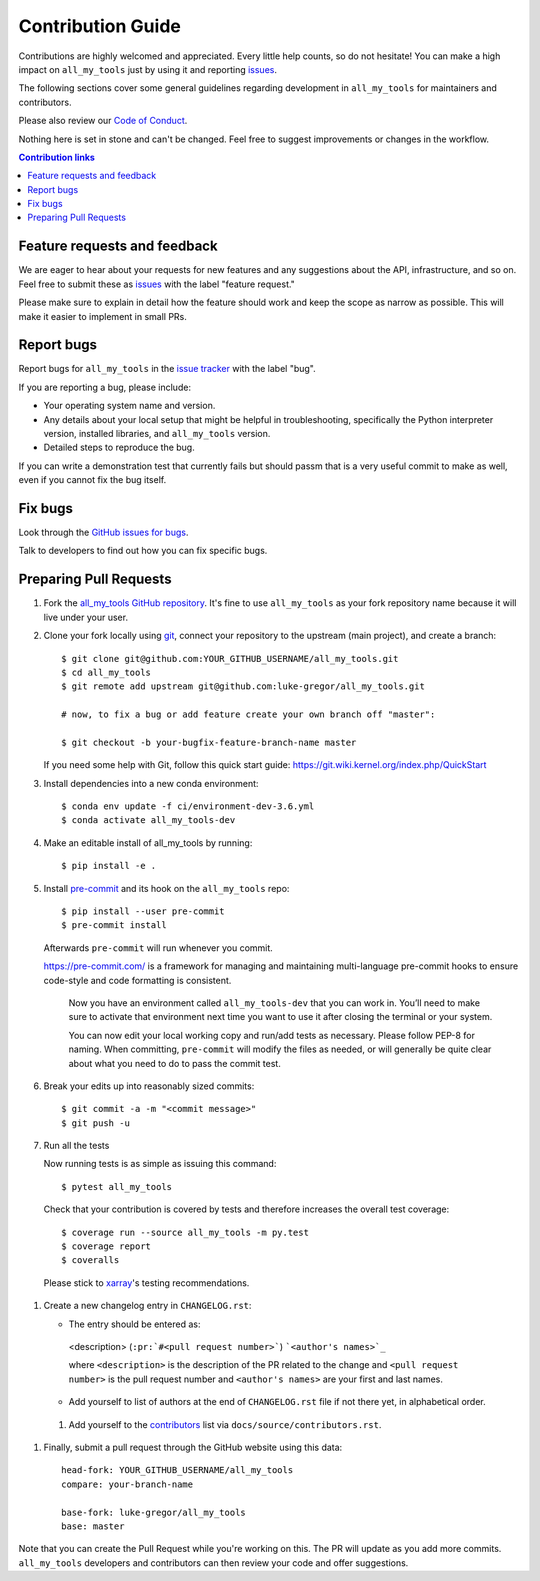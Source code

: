 =====================
Contribution Guide
=====================

Contributions are highly welcomed and appreciated.  Every little help counts,
so do not hesitate! You can make a high impact on ``all_my_tools`` just by using it and
reporting `issues <https://github.com/luke-gregor/all_my_tools/issues>`__.

The following sections cover some general guidelines
regarding development in ``all_my_tools`` for maintainers and contributors.

Please also review our `Code of Conduct <code_of_conduct.html>`__.

Nothing here is set in stone and can't be changed.
Feel free to suggest improvements or changes in the workflow.



.. contents:: Contribution links
   :depth: 2



.. _submitfeedback:

Feature requests and feedback
-----------------------------

We are eager to hear about your requests for new features and any suggestions about the
API, infrastructure, and so on. Feel free to submit these as
`issues <https://github.com/luke-gregor/all_my_tools/issues/new>`__ with the label "feature request."

Please make sure to explain in detail how the feature should work and keep the scope as
narrow as possible. This will make it easier to implement in small PRs.


.. _reportbugs:

Report bugs
-----------

Report bugs for ``all_my_tools`` in the `issue tracker <https://github.com/luke-gregor/all_my_tools/issues>`_
with the label "bug".

If you are reporting a bug, please include:

* Your operating system name and version.
* Any details about your local setup that might be helpful in troubleshooting,
  specifically the Python interpreter version, installed libraries, and ``all_my_tools``
  version.
* Detailed steps to reproduce the bug.

If you can write a demonstration test that currently fails but should passm
that is a very useful commit to make as well, even if you cannot fix the bug itself.


.. _fixbugs:

Fix bugs
--------

Look through the `GitHub issues for bugs <https://github.com/luke-gregor/all_my_tools/labels/bug>`_.

Talk to developers to find out how you can fix specific bugs.



Preparing Pull Requests
-----------------------


#. Fork the
   `all_my_tools GitHub repository <https://github.com/luke-gregor/all_my_tools>`__.  It's
   fine to use ``all_my_tools`` as your fork repository name because it will live
   under your user.

#. Clone your fork locally using `git <https://git-scm.com/>`_, connect your repository
   to the upstream (main project), and create a branch::

    $ git clone git@github.com:YOUR_GITHUB_USERNAME/all_my_tools.git
    $ cd all_my_tools
    $ git remote add upstream git@github.com:luke-gregor/all_my_tools.git

    # now, to fix a bug or add feature create your own branch off "master":

    $ git checkout -b your-bugfix-feature-branch-name master

   If you need some help with Git, follow this quick start
   guide: https://git.wiki.kernel.org/index.php/QuickStart

#. Install dependencies into a new conda environment::

    $ conda env update -f ci/environment-dev-3.6.yml
    $ conda activate all_my_tools-dev

#. Make an editable install of all_my_tools by running::

    $ pip install -e .

#. Install `pre-commit <https://pre-commit.com>`_ and its hook on the ``all_my_tools`` repo::

     $ pip install --user pre-commit
     $ pre-commit install

   Afterwards ``pre-commit`` will run whenever you commit.

   https://pre-commit.com/ is a framework for managing and maintaining multi-language pre-commit
   hooks to ensure code-style and code formatting is consistent.

    Now you have an environment called ``all_my_tools-dev`` that you can work in.
    You’ll need to make sure to activate that environment next time you want
    to use it after closing the terminal or your system.

    You can now edit your local working copy and run/add tests as necessary. Please follow
    PEP-8 for naming. When committing, ``pre-commit`` will modify the files as needed, or
    will generally be quite clear about what you need to do to pass the commit test.

#. Break your edits up into reasonably sized commits::

    $ git commit -a -m "<commit message>"
    $ git push -u

#. Run all the tests

   Now running tests is as simple as issuing this command::

    $ pytest all_my_tools

   Check that your contribution is covered by tests and therefore increases the overall test coverage::

    $ coverage run --source all_my_tools -m py.test
    $ coverage report
    $ coveralls

  Please stick to `xarray <http://xarray.pydata.org/en/stable/contributing.html>`_'s testing recommendations.


#. Create a new changelog entry in ``CHANGELOG.rst``:

   - The entry should be entered as:

    <description> (``:pr:`#<pull request number>```) ```<author's names>`_``

    where ``<description>`` is the description of the PR related to the change and
    ``<pull request number>`` is the pull request number and ``<author's names>`` are your first
    and last names.

   - Add yourself to list of authors at the end of ``CHANGELOG.rst`` file if not there yet, in
     alphabetical order.

 #. Add yourself to the
    `contributors <https://all_my_tools.readthedocs.io/en/latest/contributors.html>`_
    list via ``docs/source/contributors.rst``.

#. Finally, submit a pull request through the GitHub website using this data::

    head-fork: YOUR_GITHUB_USERNAME/all_my_tools
    compare: your-branch-name

    base-fork: luke-gregor/all_my_tools
    base: master

Note that you can create the Pull Request while you're working on this. The PR will update
as you add more commits. ``all_my_tools`` developers and contributors can then review your code
and offer suggestions.
